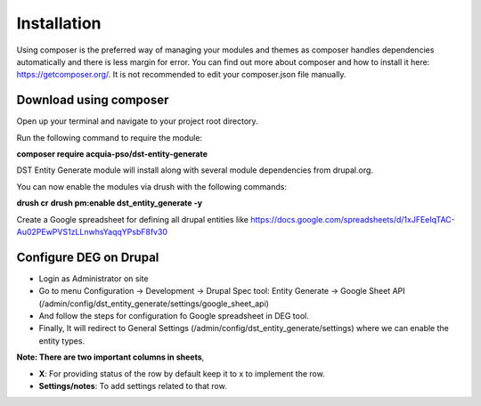 .. _installation:

Installation
===============================
Using composer is the preferred way of managing your modules and themes as composer handles dependencies automatically and there is less margin for error. You can find out more about composer and how to install it here: https://getcomposer.org/. It is not recommended to edit your composer.json file manually.


Download using composer
-----------------------

Open up your terminal and navigate to your project root directory.

Run the following command  to require the module:

**composer require acquia-pso/dst-entity-generate**

DST Entity Generate module will install along with several module dependencies from drupal.org.

You can now enable the modules via drush with the following commands:

**drush cr**
**drush pm:enable dst_entity_generate -y**

Create a Google spreadsheet for defining all drupal entities like  https://docs.google.com/spreadsheets/d/1xJFEeIqTAC-Au02PEwPVS1zLLnwhsYaqqYPsbF8fv30

Configure DEG on Drupal
------------------------
* Login as Administrator on site
* Go to menu Configuration -> Development -> Drupal Spec tool: Entity Generate -> Google Sheet API (/admin/config/dst_entity_generate/settings/google_sheet_api)
* And follow the steps for configuration fo Google spreadsheet in DEG tool.
* Finally, It will redirect to General Settings (/admin/config/dst_entity_generate/settings) where we can enable the entity types.

**Note: There are two important columns in sheets**,

* **X**: For providing status of the row by default keep it to x to implement the row.
* **Settings/notes**: To add settings related to that row.


